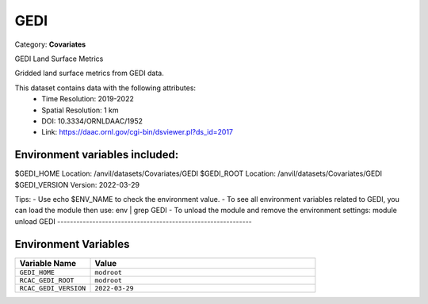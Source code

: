 GEDI
====

Category: **Covariates**

GEDI Land Surface Metrics

Gridded land surface metrics from GEDI data.

This dataset contains data with the following attributes:
  - Time Resolution: 2019-2022
  - Spatial Resolution: 1 km
  - DOI: 10.3334/ORNLDAAC/1952
  - Link: https://daac.ornl.gov/cgi-bin/dsviewer.pl?ds_id=2017

Environment variables included:
-------------------------------------------------------------

$GEDI_HOME     Location: /anvil/datasets/Covariates/GEDI
$GEDI_ROOT     Location: /anvil/datasets/Covariates/GEDI
$GEDI_VERSION  Version: 2022-03-29

Tips:
- Use echo $ENV_NAME to check the environment value.
- To see all environment variables related to GEDI, you can load the module then use: env | grep GEDI
- To unload the module and remove the environment settings: module unload GEDI
-------------------------------------------------------------

Environment Variables
---------------------

.. list-table::
   :header-rows: 1
   :widths: 25 75

   * - **Variable Name**
     - **Value**
   * - ``GEDI_HOME``
     - ``modroot``
   * - ``RCAC_GEDI_ROOT``
     - ``modroot``
   * - ``RCAC_GEDI_VERSION``
     - ``2022-03-29``

